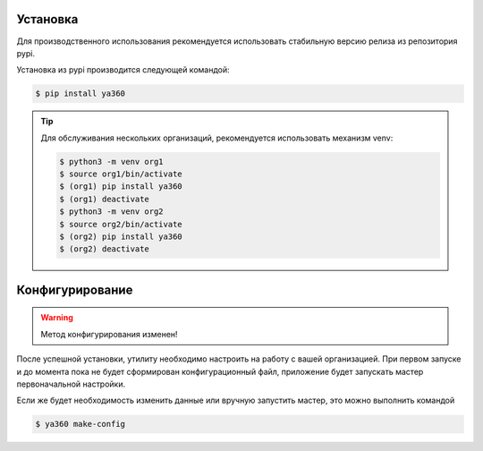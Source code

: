 Установка
---------

Для производственного использования рекомендуется использовать стабильную версию релиза из репозитория pypi.

Установка из pypi производится следующей командой:

.. code-block:: console

    $ pip install ya360

.. tip::
    Для обслуживания нескольких организаций, рекомендуется использовать механизм venv:

    .. code-block:: console

        $ python3 -m venv org1
        $ source org1/bin/activate
        $ (org1) pip install ya360
        $ (org1) deactivate
        $ python3 -m venv org2
        $ source org2/bin/activate
        $ (org2) pip install ya360
        $ (org2) deactivate

Конфигурирование
----------------

.. warning::
    Метод конфигурирования изменен!

После успешной установки, утилиту необходимо настроить на работу с вашей организацией.
При первом запуске и до момента пока не будет сформирован конфигурационный файл,
приложение будет запускать мастер первоначальной настройки.

Если же будет необходимость изменить данные или вручную запустить мастер, это можно выполнить командой

.. code-block:: console

    $ ya360 make-config
